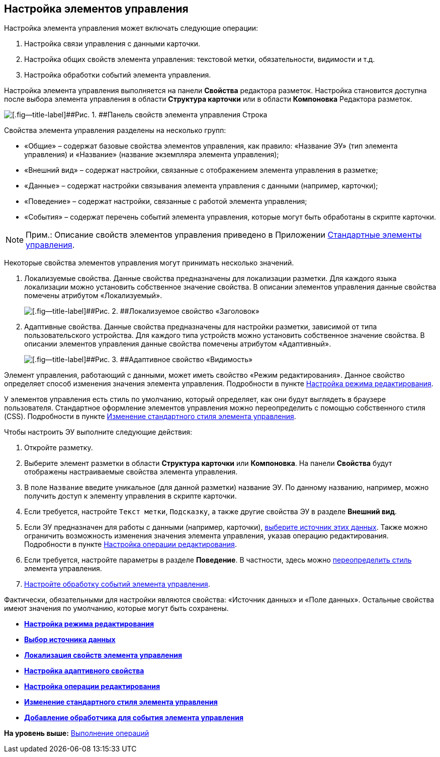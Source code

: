 
== Настройка элементов управления

Настройка элемента управления может включать следующие операции:

. Настройка связи управления с данными карточки.
. Настройка общих свойств элемента управления: текстовой метки, обязательности, видимости и т.д.
. Настройка обработки событий элемента управления.

Настройка элемента управления выполняется на панели [.ph .uicontrol]*Свойства* редактора разметок. Настройка становится доступна после выбора элемента управления в области [.ph .uicontrol]*Структура карточки* или в области [.ph .uicontrol]*Компоновка* Редактора разметок.

image::sample_control_properties.png[[.fig--title-label]##Рис. 1. ##Панель свойств элемента управления Строка]

Свойства элемента управления разделены на несколько групп:

* «Общие» – содержат базовые свойства элементов управления, как правило: «Название ЭУ» (тип элемента управления) и «Название» (название экземпляра элемента управления);
* «Внешний вид» – содержат настройки, связанные с отображением элемента управления в разметке;
* «Данные» – содержат настройки связывания элемента управления с данными (например, карточки);
* «Поведение» – содержат настройки, связанные с работой элемента управления;
* «События» – содержат перечень событий элемента управления, которые могут быть обработаны в скрипте карточки.

[NOTE]
====
[.note__title]#Прим.:# Описание свойств элементов управления приведено в Приложении xref:standartcontrols_library.adoc[Стандартные элементы управления].
====

Некоторые свойства элементов управления могут принимать несколько значений.

. Локализуемые свойства. Данные свойства предназначены для локализации разметки. Для каждого языка локализации можно установить собственное значение свойства. В описании элементов управления данные свойства помечены атрибутом «Локализуемый».
+
image::properties_header_localization.png[[.fig--title-label]##Рис. 2. ##Локализуемое свойство «Заголовок»]
. Адаптивные свойства. Данные свойства предназначены для настройки разметки, зависимой от типа пользовательского устройства. Для каждого типа устройств можно установить собственное значение свойства. В описании элементов управления данные свойства помечены атрибутом «Адаптивный».
+
image::properties_visiblityfordevices.png[[.fig--title-label]##Рис. 3. ##Адаптивное свойство «Видимость»]

Элемент управления, работающий с данными, может иметь свойство «Режим редактирования». Данное свойство определяет способ изменения значения элемента управления. Подробности в пункте xref:controlconfig_editmode.adoc[Настройка режима редактирования].

У элементов управления есть стиль по умолчанию, который определяет, как они будут выглядеть в браузере пользователя. Стандартное оформление элементов управления можно переопределить с помощью собственного стиля (CSS). Подробности в пункте xref:sc_changecontrolstyle.adoc[Изменение стандартного стиля элемента управления].

Чтобы настроить ЭУ выполните следующие действия:

. Откройте разметку.
. Выберите элемент разметки в области [.keyword .wintitle]*Структура карточки* или [.keyword .wintitle]*Компоновка*. На панели [.keyword .wintitle]*Свойства* будут отображены настраиваемые свойства элемента управления.
. В поле [.kbd .ph .userinput]`Название` введите уникальное (для данной разметки) название ЭУ. По данному названию, например, можно получить доступ к элементу управления в скрипте карточки.
. Если требуется, настройте [.kbd .ph .userinput]`Текст метки`, [.kbd .ph .userinput]`Подсказку`, а также другие свойства ЭУ в разделе [.keyword .wintitle]*Внешний вид*.
. Если ЭУ предназначен для работы с данными (например, карточки), xref:controlconfig_binding.adoc[выберите источник этих данных]. Также можно ограничить возможность изменения значения элемента управления, указав операцию редактирования. Подробности в пункте xref:controlconfig_availability.adoc[Настройка операции редактирования].
. Если требуется, настройте параметры в разделе [.keyword .wintitle]*Поведение*. В частности, здесь можно xref:sc_changecontrolstyle.adoc[переопределить стиль] элемента управления.
. xref:designer_layouts_scripts.adoc[Настройте обработку событий элемента управления].

Фактически, обязательными для настройки являются свойства: «Источник данных» и «Поле данных». Остальные свойства имеют значения по умолчанию, которые могут быть сохранены.

* *xref:controlconfig_editmode.adoc[Настройка режима редактирования]* +
* *xref:controlconfig_binding.adoc[Выбор источника данных]* +
* *xref:dl_config_localizableprop.adoc[Локализация свойств элемента управления]* +
* *xref:dl_config_adaptiveprop.adoc[Настройка адаптивного свойства]* +
* *xref:controlconfig_availability.adoc[Настройка операции редактирования]* +
* *xref:sc_changecontrolstyle.adoc[Изменение стандартного стиля элемента управления]* +
* *xref:designer_layouts_scripts.adoc[Добавление обработчика для события элемента управления]* +

*На уровень выше:* xref:Operations.adoc[Выполнение операций]
